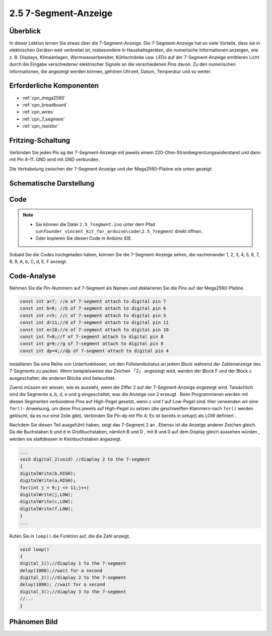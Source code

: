 .. _ar_7_segment:

2.5 7-Segment-Anzeige
======================

Überblick
-----------

In dieser Lektion lernen Sie etwas über die 7-Segment-Anzeige. Die 7-Segment-Anzeige hat so viele Vorteile, dass sie in elektrischen Geräten weit verbreitet ist, insbesondere in Haushaltsgeräten, die numerische Informationen anzeigen, wie z. B. Displays, Klimaanlagen, Warmwasserbereiter, Kühlschränke usw. LEDs auf der 7-Segment-Anzeige emittieren Licht durch die Eingabe verschiedener elektrischer Signale an die verschiedenen Pins davon. Zu den numerischen Informationen, die angezeigt werden können, gehören Uhrzeit, Datum, Temperatur und so weiter.

Erforderliche Komponenten
-----------------------------

.. image:: img/list_2.5.png

* :ref:`cpn_mega2560`
* :ref:`cpn_breadboard`
* :ref:`cpn_wires`
* :ref:`cpn_7_segment`
* :ref:`cpn_resistor`

Fritzing-Schaltung
---------------------

.. image:: img/image429.png

Verbinden Sie jeden Pin ag der 7-Segment-Anzeige mit jeweils einem 220-Ohm-Strombegrenzungswiderstand und dann mit Pin 4–11. GND wird mit GND verbunden.

Die Verkabelung zwischen der 7-Segment-Anzeige und der Mega2560-Platine wie unten gezeigt:

.. image:: img/image430.png

Schematische Darstellung
---------------------------------------

.. image:: img/image431.png

Code
----

.. note::

    * Sie können die Datei ``2.5_7segment.ino`` unter dem Pfad ``sunfounder_vincent_kit_for_arduino\code\2.5_7segment`` direkt öffnen.
    * Oder kopieren Sie diesen Code in Arduino IDE. 

.. raw:: html

    <iframe src=https://create.arduino.cc/editor/sunfounder01/c8b782c0-162e-447a-8406-c32a1378cc59/preview?embed style="height:510px;width:100%;margin:10px 0" frameborder=0></iframe>

Sobald Sie die Codes hochgeladen haben, können Sie die 7-Segment-Anzeige sehen, die nacheinander 1, 2, 3, 4, 5, 6, 7, 8, 9, A, b, C, d, E, F anzeigt.

Code-Analyse
-------------

Nehmen Sie die Pin-Nummern auf 7-Segment als Namen und deklarieren Sie die Pins auf der Mega2560-Platine.

.. code-block:: arduino

    const int a=7; //a of 7-segment attach to digital pin 7
    const int b=6; //b of 7-segment attach to digital pin 6
    const int c=5; //c of 7-segment attach to digital pin 5
    const int d=11;//d of 7-segment attach to digital pin 11
    const int e=10;//e of 7-segment attach to digital pin 10
    const int f=8;//f of 7-segment attach to digital pin 8
    const int g=9;//g of 7-segment attach to digital pin 9
    const int dp=4;//dp of 7-segment attach to digital pin 4

Installieren Sie eine Reihe von Unterfunktionen, um den Füllstandsstatus an jedem Block während der Zahlenanzeige des 7-Segments zu packen. Wenn beispielsweise das Zeichen 「2」 angezeigt wird, werden der Block F und der Block c ausgeschaltet; die anderen Blöcke sind beleuchtet.

.. image:: img/image89.jpeg

Zuerst müssen wir wissen, wie es aussieht, wenn die Ziffer 2 auf der 7-Segment-Anzeige angezeigt wird. Tatsächlich sind die Segmente a, b, d, e und g eingeschaltet, was die Anzeige von 2 erzeugt . Beim Programmieren werden mit diesen Segmenten verbundene Pins auf High-Pegel gesetzt, wenn c und f auf Low-Pegel sind. Hier verwenden wir eine ``for()``- Anweisung, um diese Pins jeweils auf High-Pegel zu setzen (die geschweiften Klammern nach ``for()`` werden gelöscht, da es nur eine Zeile gibt). Verbinden Sie Pin dp mit Pin 4; Es ist bereits in setup() als LOW definiert .

Nachdem Sie diesen Teil ausgeführt haben, zeigt das 7-Segment 2 an . Ebenso ist die Anzeige anderer Zeichen gleich. Da die Buchstaben b und d in Großbuchstaben, nämlich B und D , mit 8 und 0 auf dem Display gleich aussehen würden , werden sie stattdessen in Kleinbuchstaben angezeigt.

.. code-block:: arduino

    ...
    void digital_2(void) //diaplay 2 to the 7-segment
    {
    digitalWrite(b,HIGH);
    digitalWrite(a,HIGH);
    for(int j = 9;j <= 11;j++)
    digitalWrite(j,LOW);
    digitalWrite(c,LOW);
    digitalWrite(f,LOW);
    }
    ... 

Rufen Sie in ``loop()`` die Funktion auf, die die Zahl anzeigt.

.. code-block:: arduino

    void loop()
    {
    digital_1();//diaplay 1 to the 7-segment
    delay(1000);//wait for a second
    digital_2();//diaplay 2 to the 7-segment
    delay(1000); //wait for a second
    digital_3();//diaplay 3 to the 7-segment
    //... 
    }

Phänomen Bild
------------------

.. image:: img/image90.jpeg